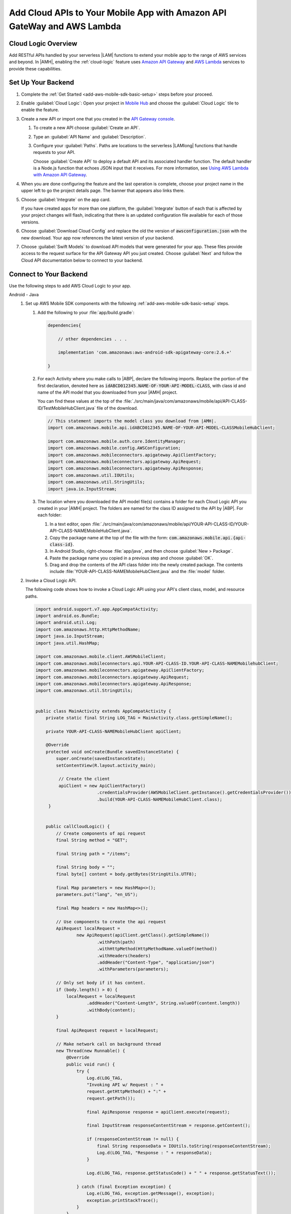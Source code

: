 .. Copyright 2010-2018 Amazon.com, Inc. or its affiliates. All Rights Reserved.

   This work is licensed under a Creative Commons Attribution-NonCommercial-ShareAlike 4.0
   International License (the "License"). You may not use this file except in compliance with the
   License. A copy of the License is located at http://creativecommons.org/licenses/by-nc-sa/4.0/.

   This file is distributed on an "AS IS" BASIS, WITHOUT WARRANTIES OR CONDITIONS OF ANY KIND,
   either express or implied. See the License for the specific language governing permissions and
   limitations under the License.


.. _add-aws-mobile-cloud-logic:

########################################################################
Add Cloud APIs to Your Mobile App with Amazon API GateWay and AWS Lambda
########################################################################


.. meta::
   :description: Integrate Cloud Logic into your mobile app to create and call APIs that are handled by serverless Lambda functions.


.. _add-aws-cloud-logic-backend-overview:

Cloud Logic Overview
====================

Add RESTful APIs handled by your serverless |LAM| functions to extend your mobile app to the range
of AWS services and beyond. In |AMH|, enabling the :ref:`cloud-logic` feature uses `Amazon API
Gateway <http://docs.aws.amazon.com/apigateway/latest/developerguide/>`__ and `AWS Lambda <http://docs.aws.amazon.com/lambda/latest/dg/>`__ services to provide these capabilities.


.. _cloud-backend:

Set Up Your Backend
===================

#. Complete the :ref:`Get Started <add-aws-mobile-sdk-basic-setup>` steps before your proceed.

#. Enable :guilabel:`Cloud Logic`: Open your project in `Mobile Hub <https://console.aws.amazon.com/mobilehub>`__ and choose the :guilabel:`Cloud Logic` tile to enable the feature.

#. Create a new API or import one that you created in the `API Gateway console <http://docs.aws.amazon.com/apigateway/latest/developerguide/welcome.html>`__.

   #. To create a new API choose :guilabel:`Create an API`.

   #. Type an :guilabel:`API Name` and :guilabel:`Description`.

   #. Configure your :guilabel:`Paths`. Paths are locations to the serverless |LAMlong| functions that handle requests to your API.

      Choose :guilabel:`Create API` to deploy a default API and its associated handler function. The default handler is a Node.js function that echoes JSON input that it receives. For more information, see `Using AWS Lambda with Amazon API Gateway <with-on-demand-https.html>`__.

#. When you are done configuring the feature and the last operation is complete, choose your project name in the upper left to go the project details page. The banner that appears also links there.

   .. image:: images/updated-cloud-config.png

#. Choose :guilabel:`Integrate` on the app card.

   .. image:: images/updated-cloud-config2.png
      :scale: 25

   If you have created apps for more than one platform, the :guilabel:`Integrate` button of each that is affected by your project changes will flash, indicating that there is an updated configuration file available for each of those versions.

#. Choose :guilabel:`Download Cloud Config` and replace the old the version of :code:`awsconfiguration.json` with the new download. Your app now references the latest version of your backend.

#. Choose  :guilabel:`Swift Models` to download API models that were generated for your app. These files provide access to the request surface for the API Gateway API you just created. Choose :guilabel:`Next` and follow the Cloud API documentation below to connect to your backend.

.. _cloud-logic-connect-to-your-backend:

Connect to Your Backend
=======================

Use the following steps to add AWS Cloud Logic to your app.

.. container:: option

   Android - Java
      #. Set up AWS Mobile SDK components with the following :ref:`add-aws-mobile-sdk-basic-setup` steps.

         #. Add the following to your :file:`app/build.gradle`:

            .. code-block:: none

                dependencies{

                    // other dependencies . . .

                    implementation 'com.amazonaws:aws-android-sdk-apigateway-core:2.6.+'

                }

         #. For each Activity where you make calls to |ABP|, declare the following imports. Replace the portion of the first declaration, denoted here as   :code:`idABCD012345.NAME-OF-YOUR-API-MODEL-CLASS`, with class id and name of the API model that you downloaded from your |AMH| project.

            You can find these values at the top of the :file:`./src/main/java/com/amazonaws/mobile/api/API-CLASS-ID/TestMobileHubClient.java` file of the download.

            .. code-block:: java

                // This statement imports the model class you download from |AMH|.
                import com.amazonaws.mobile.api.idABCD012345.NAME-OF-YOUR-API-MODEL-CLASSMobileHubClient;

                import com.amazonaws.mobile.auth.core.IdentityManager;
                import com.amazonaws.mobile.config.AWSConfiguration;
                import com.amazonaws.mobileconnectors.apigateway.ApiClientFactory;
                import com.amazonaws.mobileconnectors.apigateway.ApiRequest;
                import com.amazonaws.mobileconnectors.apigateway.ApiResponse;
                import com.amazonaws.util.IOUtils;
                import com.amazonaws.util.StringUtils;
                import java.io.InputStream;

         #. The location where you downloaded the API model file(s) contains a folder for each Cloud Logic API you created in your |AMH| project. The folders are named for the class ID assigned to the API by |ABP|. For each folder:


            #. In a text editor, open :file:`./src/main/java/com/amazonaws/mobile/api/YOUR-API-CLASS-ID/YOUR-API-CLASS-NAMEMobileHubClient.java`.

            #. Copy the package name at the top of the file with the form: :code:`com.amazonaws.mobile.api.{api-class-id}`.

            #. In Android Studio, right-choose :file:`app/java`, and then choose :guilabel:`New > Package`.

            #. Paste the package name you copied in a previous step and choose :guilabel:`OK`.

            #. Drag and drop the contents of the API class folder into the newly created package. The contents include :file:`YOUR-API-CLASS-NAMEMobileHubClient.java` and the :file:`model` folder.

      #. Invoke a Cloud Logic API.

         The following code shows how to invoke a Cloud Logic API using your API's client class,
         model, and resource paths.

         .. code-block:: java

             import android.support.v7.app.AppCompatActivity;
             import android.os.Bundle;
             import android.util.Log;
             import com.amazonaws.http.HttpMethodName;
             import java.io.InputStream;
             import java.util.HashMap;

             import com.amazonaws.mobile.client.AWSMobileClient;
             import com.amazonaws.mobileconnectors.api.YOUR-API-CLASS-ID.YOUR-API-CLASS-NAMEMobilehubClient;
             import com.amazonaws.mobileconnectors.apigateway.ApiClientFactory;
             import com.amazonaws.mobileconnectors.apigateway.ApiRequest;
             import com.amazonaws.mobileconnectors.apigateway.ApiResponse;
             import com.amazonaws.util.StringUtils;


             public class MainActivity extends AppCompatActivity {
                 private static final String LOG_TAG = MainActivity.class.getSimpleName();

                 private YOUR-API-CLASS-NAMEMobileHubClient apiClient;

                 @Override
                 protected void onCreate(Bundle savedInstanceState) {
                     super.onCreate(savedInstanceState);
                     setContentView(R.layout.activity_main);

                      // Create the client
                      apiClient = new ApiClientFactory()
                                     .credentialsProvider(AWSMobileClient.getInstance().getCredentialsProvider())
                                     .build(YOUR-API-CLASS-NAMEMobileHubClient.class);
                  }


                 public callCloudLogic() {
                     // Create components of api request
                     final String method = "GET";

                     final String path = "/items";

                     final String body = "";
                     final byte[] content = body.getBytes(StringUtils.UTF8);

                     final Map parameters = new HashMap<>();
                     parameters.put("lang", "en_US");

                     final Map headers = new HashMap<>();

                     // Use components to create the api request
                     ApiRequest localRequest =
                             new ApiRequest(apiClient.getClass().getSimpleName())
                                     .withPath(path)
                                     .withHttpMethod(HttpMethodName.valueOf(method))
                                     .withHeaders(headers)
                                     .addHeader("Content-Type", "application/json")
                                     .withParameters(parameters);

                     // Only set body if it has content.
                     if (body.length() > 0) {
                         localRequest = localRequest
                                 .addHeader("Content-Length", String.valueOf(content.length))
                                 .withBody(content);
                     }

                     final ApiRequest request = localRequest;

                     // Make network call on background thread
                     new Thread(new Runnable() {
                         @Override
                         public void run() {
                             try {
                                 Log.d(LOG_TAG,
                                 "Invoking API w/ Request : " +
                                 request.getHttpMethod() + ":" +
                                 request.getPath());

                                 final ApiResponse response = apiClient.execute(request);

                                 final InputStream responseContentStream = response.getContent();

                                 if (responseContentStream != null) {
                                     final String responseData = IOUtils.toString(responseContentStream);
                                     Log.d(LOG_TAG, "Response : " + responseData);
                                 }

                                 Log.d(LOG_TAG, response.getStatusCode() + " " + response.getStatusText());

                             } catch (final Exception exception) {
                                 Log.e(LOG_TAG, exception.getMessage(), exception);
                                 exception.printStackTrace();
                             }
                         }
                     }).start();
                 }
             }

   Android - Kotlin
      #. Set up AWS Mobile SDK components with the following :ref:`add-aws-mobile-sdk-basic-setup` steps.

         #. Add the following to your :file:`app/build.gradle`:

            .. code-block:: none

                dependencies{

                    // other dependencies . . .

                    implementation 'com.amazonaws:aws-android-sdk-apigateway-core:2.6.+'

                }

         #. For each Activity where you make calls to |ABP|, declare the following imports. Replace the portion of the first declaration, denoted here as   :code:`idABCD012345.NAME-OF-YOUR-API-MODEL-CLASS`, with class id and name of the API model that you downloaded from your |AMH| project.

            You can find these values at the top of the :file:`./src/main/java/com/amazonaws/mobile/api/API-CLASS-ID/TestMobileHubClient.java` file of the download.

            .. code-block:: java

                // This statement imports the model class you download from |AMH|.
                import com.amazonaws.mobile.api.idABCD012345.NAME-OF-YOUR-API-MODEL-CLASSMobileHubClient;

                import com.amazonaws.mobile.auth.core.IdentityManager;
                import com.amazonaws.mobile.config.AWSConfiguration;
                import com.amazonaws.mobileconnectors.apigateway.ApiClientFactory;
                import com.amazonaws.mobileconnectors.apigateway.ApiRequest;
                import com.amazonaws.mobileconnectors.apigateway.ApiResponse;
                import com.amazonaws.util.IOUtils;
                import com.amazonaws.util.StringUtils;
                import java.io.InputStream;

         #. The location where you downloaded the API model file(s) contains a folder for each Cloud Logic API you created in your |AMH| project. The folders are named for the class ID assigned to the API by |ABP|. For each folder:


            #. In a text editor, open :file:`./src/main/java/com/amazonaws/mobile/api/YOUR-API-CLASS-ID/YOUR-API-CLASS-NAMEMobileHubClient.java`.

            #. Copy the package name at the top of the file with the form: :code:`com.amazonaws.mobile.api.{api-class-id}`.

            #. In Android Studio, right-choose :file:`app/java`, and then choose :guilabel:`New > Package`.

            #. Paste the package name you copied in a previous step and choose :guilabel:`OK`.

            #. Drag and drop the contents of the API class folder into the newly created package. The contents include :file:`YOUR-API-CLASS-NAMEMobileHubClient.java` and the :file:`model` folder.

      #. Invoke a Cloud Logic API.

         The following code shows how to invoke a Cloud Logic API using your API's client class,
         model, and resource paths.

         .. code-block:: kotlin

            import android.support.v7.app.AppCompatActivity;
            import android.os.Bundle;
            import android.util.Log;
            import com.amazonaws.http.HttpMethodName;
            import java.io.InputStream;
            import java.util.HashMap;

            import com.amazonaws.mobile.client.AWSMobileClient;
            import com.amazonaws.mobileconnectors.api.YOUR-API-CLASS-ID.YOUR-API-CLASS-NAMEMobilehubClient;
            import com.amazonaws.mobileconnectors.apigateway.ApiClientFactory;
            import com.amazonaws.mobileconnectors.apigateway.ApiRequest;
            import com.amazonaws.mobileconnectors.apigateway.ApiResponse;
            import com.amazonaws.util.StringUtils;

            class MainActivity : AppCompatActivity() {
                companion object {
                    private val TAG = this::class.java.simpleName
                }

                private var apiClient: YOUR-API-CLASS-NAMEMobileHubClient? = null

                override fun onCreate(savedInstanceState: Bundle?) {
                    super.onCreate(savedInstanceState)
                    setContentView(R.layout.activity_main)

                    apiClient = ApiClientFactory()
                        .credentialsProvider(AWSMobileClient.getInstance().credentialsProvider)
                        .build(YOUR-API-CLASS-NAMEMobileHubClinet::class.java)
                }

                fun callCloudLogic(body: String) {
                    val parameters = mapOf("lang" to "en_US")
                    val headers = mapOf("Content-Type" to "application/json")

                    val request = ApiRequest(apiClient::class.java.simpleName)
                        .withPath("/items")
                        .withHttpMethod(HttpMethod.GET)
                        .withHeaders(headers)
                        .withParameters(parameters)
                    if (body.isNotEmpty()) {
                        val content = body.getBytes(StringUtils.UTF8)
                        request
                            .addHeader("Content-Length", String.valueOf(content.length))
                            .withBody(content)
                    }

                    thread(start = true) {
                        try {
                            Log.d(TAG, "Invoking API")
                            val response = apiClient.execute(request)
                            val responseContentStream = response.getContent()
                            if (responseContentStream != null) {
                                val responseData = IOUtils.toString(responseContentStream)
                                // Do something with the response data here
                            }
                        } catch (ex: Exception) {
                            Log.e(TAG, "Error invoking API")
                        }
                    }
                }
            }

   iOS - Swift
      #. Set up AWS Mobile SDK components with the following :ref:`add-aws-mobile-sdk-basic-setup` steps.

         #. :file:`Podfile` that you configure to install the AWS Mobile SDK must contain:

            .. code-block:: none

               platform :ios, '9.0'

               target :'YOUR-APP-NAME' do
                  use_frameworks!

                     pod 'AWSAuthCore', '~> 2.6.13'
                     pod 'AWSAPIGateway', '~> 2.6.13'
                     # other pods

               end

            Run :code:`pod install --repo-update` before you continue.

            If you encounter an error message that begins ":code:`[!] Failed to connect to GitHub to update the CocoaPods/Specs . . .`", and your internet connectivity is working, you may need to `update openssl and Ruby <https://stackoverflow.com/questions/38993527/cocoapods-failed-to-connect-to-github-to-update-the-cocoapods-specs-specs-repo/48962041#48962041>`__.

         #. Classes that call |ABP| APIs must use the following import statements:

            .. code-block:: none

                import AWSAuthCore
                import AWSCore
                import AWSAPIGateway

         #. Add the backend service configuration and API model files that you downloaded from the |AMH|
            console, The API model files provide an API calling surface for each |ABP| API they model.

            #. From the location where you downloaded the data model file(s), drag and drop the
               :file:`./AmazonAws/API` folder into the Xcode project folder that contains
               :file:`AppDelegate.swift`.

               Select :guilabel:`Copy items if needed` and :guilabel:`Create groups`, if these options are offered.

               If your Xcode project already contains a :file:`Bridging_Header.h` file then open
               :file:`./AmazonAws/Bridging_Header.h`, copy the import statement it contains, and
               paste it into your version of the file.

               If your Xcode project does not contain a :file:`Bridging_Header.h` file then:

               #. Drag and drop :file:`./AmazonAws/Bridging_Header.h` into the Xcode project folder
                  that contains :file:`AppDelegate.swift`.

               #. Choose your project root in Xcode, then choose :guilabel:`Build Settings`, and
                  search for "bridging headers"

               #. Choose :guilabel:`Objective-C Bridging Header`, press your :emphasis:`return` key,
                  and type the path within your Xcode project:

                  :file:`{your-project-name/.../}Bridging_Header.h`

      #. Invoke a Cloud Logic API.

         To invoke a Cloud Logic API, create code in the following form and substitute your API's
         client class, model, and resource paths.

         .. code-block:: swift

            import UIKit
            import AWSAuthCore
            import AWSCore
            import AWSAPIGateway
            import AWSMobileClient

            // ViewController or application context . . .

              func doInvokeAPI() {
                   // change the method name, or path or the query string parameters here as desired
                   let httpMethodName = "POST"
                   // change to any valid path you configured in the API
                   let URLString = "/items"
                   let queryStringParameters = ["key1":"{value1}"]
                   let headerParameters = [
                       "Content-Type": "application/json",
                       "Accept": "application/json"
                   ]

                   let httpBody = "{ \n  " +
                           "\"key1\":\"value1\", \n  " +
                           "\"key2\":\"value2\", \n  " +
                           "\"key3\":\"value3\"\n}"

                   // Construct the request object
                   let apiRequest = AWSAPIGatewayRequest(httpMethod: httpMethodName,
                           urlString: URLString,
                           queryParameters: queryStringParameters,
                           headerParameters: headerParameters,
                           httpBody: httpBody)

                   // Create a service configuration object for the region your AWS API was created in
                   let serviceConfiguration = AWSServiceConfiguration(
                       region: AWSRegionType.USEast1,
                       credentialsProvider: AWSMobileClient.sharedInstance().getCredentialsProvider())

                       YOUR-API-CLASS-NAMEMobileHubClient.register(with: serviceConfiguration!, forKey: "CloudLogicAPIKey")

                       // Fetch the Cloud Logic client to be used for invocation
                       let invocationClient =
                           YOUR-API-CLASS-NAMEMobileHubClient(forKey: "CloudLogicAPIKey")

                       invocationClient.invoke(apiRequest).continueWith { (
                           task: AWSTask) -> Any? in

                           if let error = task.error {
                               print("Error occurred: \(error)")
                               // Handle error here
                               return nil
                           }

                           // Handle successful result here
                           let result = task.result!
                           let responseString =
                               String(data: result.responseData!, encoding: .utf8)

                           print(responseString)
                           print(result.statusCode)

                           return nil
                       }
                   }
